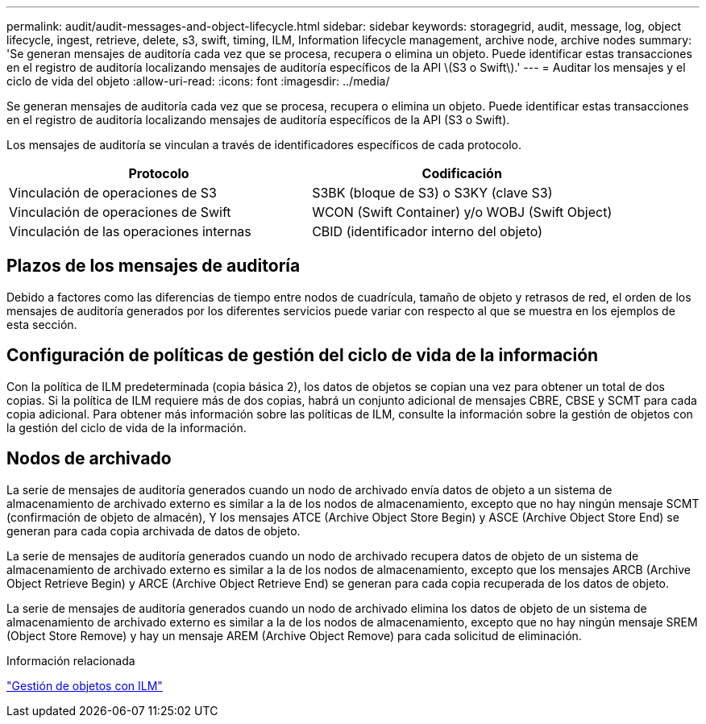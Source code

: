 ---
permalink: audit/audit-messages-and-object-lifecycle.html 
sidebar: sidebar 
keywords: storagegrid, audit, message, log, object lifecycle, ingest, retrieve, delete, s3, swift, timing, ILM, Information lifecycle management, archive node, archive nodes 
summary: 'Se generan mensajes de auditoría cada vez que se procesa, recupera o elimina un objeto. Puede identificar estas transacciones en el registro de auditoría localizando mensajes de auditoría específicos de la API \(S3 o Swift\).' 
---
= Auditar los mensajes y el ciclo de vida del objeto
:allow-uri-read: 
:icons: font
:imagesdir: ../media/


[role="lead"]
Se generan mensajes de auditoría cada vez que se procesa, recupera o elimina un objeto. Puede identificar estas transacciones en el registro de auditoría localizando mensajes de auditoría específicos de la API (S3 o Swift).

Los mensajes de auditoría se vinculan a través de identificadores específicos de cada protocolo.

|===
| Protocolo | Codificación 


 a| 
Vinculación de operaciones de S3
 a| 
S3BK (bloque de S3) o S3KY (clave S3)



 a| 
Vinculación de operaciones de Swift
 a| 
WCON (Swift Container) y/o WOBJ (Swift Object)



 a| 
Vinculación de las operaciones internas
 a| 
CBID (identificador interno del objeto)

|===


== Plazos de los mensajes de auditoría

Debido a factores como las diferencias de tiempo entre nodos de cuadrícula, tamaño de objeto y retrasos de red, el orden de los mensajes de auditoría generados por los diferentes servicios puede variar con respecto al que se muestra en los ejemplos de esta sección.



== Configuración de políticas de gestión del ciclo de vida de la información

Con la política de ILM predeterminada (copia básica 2), los datos de objetos se copian una vez para obtener un total de dos copias. Si la política de ILM requiere más de dos copias, habrá un conjunto adicional de mensajes CBRE, CBSE y SCMT para cada copia adicional. Para obtener más información sobre las políticas de ILM, consulte la información sobre la gestión de objetos con la gestión del ciclo de vida de la información.



== Nodos de archivado

La serie de mensajes de auditoría generados cuando un nodo de archivado envía datos de objeto a un sistema de almacenamiento de archivado externo es similar a la de los nodos de almacenamiento, excepto que no hay ningún mensaje SCMT (confirmación de objeto de almacén), Y los mensajes ATCE (Archive Object Store Begin) y ASCE (Archive Object Store End) se generan para cada copia archivada de datos de objeto.

La serie de mensajes de auditoría generados cuando un nodo de archivado recupera datos de objeto de un sistema de almacenamiento de archivado externo es similar a la de los nodos de almacenamiento, excepto que los mensajes ARCB (Archive Object Retrieve Begin) y ARCE (Archive Object Retrieve End) se generan para cada copia recuperada de los datos de objeto.

La serie de mensajes de auditoría generados cuando un nodo de archivado elimina los datos de objeto de un sistema de almacenamiento de archivado externo es similar a la de los nodos de almacenamiento, excepto que no hay ningún mensaje SREM (Object Store Remove) y hay un mensaje AREM (Archive Object Remove) para cada solicitud de eliminación.

.Información relacionada
link:../ilm/index.html["Gestión de objetos con ILM"]
